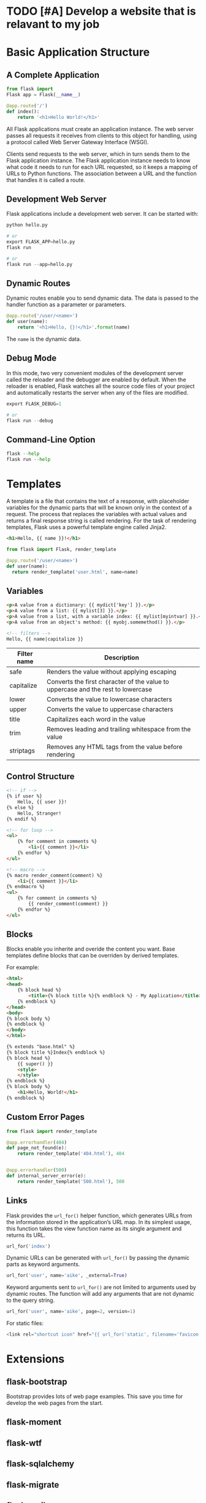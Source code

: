 * TODO [#A] Develop a website that is relavant to my job
* Basic Application Structure
** A Complete Application
#+begin_src python
  from flask import
  Flask app = Flask(__name__)

  @app.route('/')
  def index():
      return '<h1>Hello World!</h1>'  
#+end_src

All Flask applications must create an application instance.
The web server passes all requests it receives from clients to this object for handling, using a protocol called Web Server Gateway Interface (WSGI).

Clients send requests to the web server, which in turn sends them to the Flask application instance.
The Flask application instance needs to know what code it needs to run for each URL requested, so it keeps a mapping of URLs to Python functions.
The association between a URL and the function that handles it is called a route.



** Development Web Server
Flask applications include a development web server.
It can be started with:
#+begin_src python
  python hello.py

  # or
  export FLASK_APP=hello.py
  flask run

  # or
  flask run --app=hello.py
#+end_src
** Dynamic Routes
Dynamic routes enable you to send dynamic data.
The data is passed to the handler function as a parameter or parameters.


#+begin_src python
  @app.route('/user/<name>')
  def user(name):
      return '<h1>Hello, {}!</h1>'.format(name)
#+end_src

The =name= is the dynamic data.
** Debug Mode
In this mode, two very convenient modules of the development server called the reloader and the debugger are enabled by default.
When the reloader is enabled, Flask watches all the source code files of your project and automatically restarts the server when any of the files are modified.

#+begin_src python
  export FLASK_DEBUG=1

  # or
  flask run --debug
#+end_src
** Command-Line Option

#+begin_src python
  flask --help
  flask run --help
#+end_src
* Templates
A template is a file that contains the text of a response, with placeholder variables for the dynamic parts that will be known only in the context of a request.
The process that replaces the variables with actual values and returns a final response string is called rendering.
For the task of rendering templates, Flask uses a powerful template engine called Jinja2.


#+name: templates/user.html: Jinja2 template
#+begin_src html
<h1>Hello, {{ name }}!</h1>
#+end_src

#+name: hello.py: rending a template
#+begin_src python
  from flask import Flask, render_template

  @app.route('/user/<name>')
  def user(name):
    return render_template('user.html', name=name)
#+end_src
** Variables
#+begin_src html
  <p>A value from a dictionary: {{ mydict['key'] }}.</p>
  <p>A value from a list: {{ mylist[3] }}.</p>
  <p>A value from a list, with a variable index: {{ mylist[myintvar] }}.</p>
  <p>A value from an object's method: {{ myobj.somemethod() }}.</p>

  <!-- filters -->
  Hello, {{ name|capitalize }}
#+end_src

#+name: Jinjia2 variable filters
| Filter name | Description                                                                      |
|-------------+----------------------------------------------------------------------------------|
| safe        | Renders the value without applying escaping                                      |
| capitalize  | Converts the first character of the value to uppercase and the rest to lowercase |
| lower       | Converts the value to lowercase characters                                       |
| upper       | Converts the value to uppercase characters                                       |
| title       | Capitalizes each word in the value                                               |
| trim        | Removes leading and trailing whitespace from the value                           |
| striptags   | Removes any HTML tags from the value before rendering                            |
** Control Structure
#+begin_src html
<!-- if -->
{% if user %}
    Hello, {{ user }}!
{% else %}
    Hello, Stranger!
{% endif %}

<!-- for loop -->
<ul>
    {% for comment in comments %}
        <li>{{ comment }}</li>
    {% endfor %}
</ul>

<!-- macro -->
{% macro render_comment(comment) %}
    <li>{{ comment }}</li>
{% endmacro %}
<ul>
    {% for comment in comments %}
        {{ render_comment(comment) }}
    {% endfor %}
</ul>
#+end_src
** Blocks

Blocks enable you inherite and overide the content you want.
Base templates define blocks that can be overriden by derived templates.

For example:
#+name: base.html
#+begin_src html
<html>
<head>
    {% block head %}
        <title>{% block title %}{% endblock %} - My Application</title> 
    {% endblock %}
</head>
<body>
{% block body %}
{% endblock %}
</body>
</html>
#+end_src

#+begin_src html
{% extends "base.html" %}
{% block title %}Index{% endblock %}
{% block head %}
    {{ super() }}
    <style>
    </style>
{% endblock %}
{% block body %}
    <h1>Hello, World!</h1>
{% endblock %}
#+end_src
** Custom Error Pages
#+begin_src python
from flask import render_template

@app.errorhandler(404)
def page_not_found(e):
    return render_template('404.html'), 404


@app.errorhandler(500)
def internal_server_error(e):
    return render_template('500.html'), 500  
#+end_src
** Links
Flask provides the =url_for()= helper function, which generates URLs from the information stored in the application’s URL map.
In its simplest usage, this function takes the view function name as its single argument and returns its URL.
#+begin_src python
  url_for('index')                
#+end_src

Dynamic URLs can be generated with =url_for()= by passing the dynamic parts as keyword arguments.
#+begin_src python
  url_for('user', name='aike', _external=True)
#+end_src

Keyword arguments sent to =url_for()= are not limited to arguments used by dynamic routes.
The function will add any arguments that are not dynamic to the query string.

#+begin_src python
  url_for('user', name='aike', page=2, version=1)
#+end_src

For static files:
#+begin_src python
  <link rel="shortcut icon" href="{{ url_for('static', filename='favicon.ico') }}" type="image/x-icon">  
#+end_src



* Extensions
** flask-bootstrap
Bootstrap provides lots of web page examples.
This save you time for develop the web pages from the start.



** flask-moment
** flask-wtf
** flask-sqlalchemy
** flask-migrate
** flask-mail
